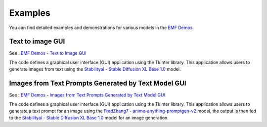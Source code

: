 ===================================================
Examples
===================================================

You can find detailed examples and demonstrations for various models in the `EMF Demos <https://github.com/easy-model-fusion/demos>`_.

Text to image GUI
----------------------------------

See : `EMF Demos - Text to Image GUI <https://github.com/easy-model-fusion/demos/tree/main/text-to-image-gui>`_

The code defines a graphical user interface (GUI) application using the Tkinter library. This application allows users to generate images from text using the `Stabilityai - Stable Diffusion XL Base 1.0 <https://huggingface.co/stabilityai/stable-diffusion-xl-base-1.0>`_ model.


Images from Text Prompts Generated by Text Model GUI
----------------------------------

See : `EMF Demos - Images from Text Prompts Generated by Text Model GUI <https://github.com/easy-model-fusion/demos/tree/3-demo-create-a-demo-using-emf-multi-model-gui>`_

The code defines a graphical user interface (GUI) application using the Tkinter library. This application allows users to generate a text prompt for an image using the `FredZhang7 - anime-anything-promptgen-v2 <https://huggingface.co/FredZhang7/anime-anything-promptgen-v2>`_ model, the output is then fed to the  `Stabilityai - Stable Diffusion XL Base 1.0 <https://huggingface.co/stabilityai/stable-diffusion-xl-base-1.0>`_ model for an image generation.
